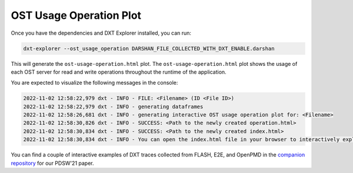 OST Usage Operation Plot
===================================

Once you have the dependencies and DXT Explorer installed, you can run:

.. code-block:: bash

   dxt-explorer --ost_usage_operation DARSHAN_FILE_COLLECTED_WITH_DXT_ENABLE.darshan

.. image:: _static/images/base-ost-usage-over-time.png
  :width: 800
  :alt: OST Usage Operation Plot

This will generate the ``ost-usage-operation.html`` plot. The ``ost-usage-operation.html`` plot shows the usage of each OST server for read and write operations throughout the runtime of the application.

You are expected to visualize the following messages in the console:

.. code-block:: text

   2022-11-02 12:58:22,979 dxt - INFO - FILE: <Filename> (ID <File ID>)
   2022-11-02 12:58:22,979 dxt - INFO - generating dataframes
   2022-11-02 12:58:26,681 dxt - INFO - generating interactive OST usage operation plot for: <Filename>
   2022-11-02 12:58:30,826 dxt - INFO - SUCCESS: <Path to the newly created operation.html>
   2022-11-02 12:58:30,834 dxt - INFO - SUCCESS: <Path to the newly created index.html>
   2022-11-02 12:58:30,834 dxt - INFO - You can open the index.html file in your browser to interactively explore all plots

You can find a couple of interactive examples of DXT traces collected from FLASH, E2E, and OpenPMD in the `companion repository <https://jeanbez.gitlab.io/pdsw-2021>`_ for our PDSW'21 paper.

